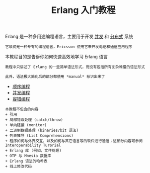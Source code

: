 #+TITLE: Erlang 入门教程
#+HTML_HEAD: <link rel="stylesheet" type="text/css" href="css/main.css" />
#+OPTIONS: num:nil timestamp:nil
Erlang 是一种多用途编程语言，主要用于开发 _并发_ 和 _分布式_ 系统

#+BEGIN_EXAMPLE
它最初是一种专有的编程语言，Ericsson 使用它来开发电话和通信应用程序
#+END_EXAMPLE

本教程目的是告诉你如何快速高效地学习 Erlang 语言

#+BEGIN_EXAMPLE
  教程中只讲述了 Erlang 的一些简单语法形式，而没有包括所有复杂难懂的语法形式

  此外，语法极大简化后的部分都使用 *manual* 标识出来了
#+END_EXAMPLE

+ [[file:sequential/sequential.org][顺序编程]]
+ [[file:./concurrency/concurrency.org][并发编程]]
+ [[file:fault-tolerance/fault-tolerance.org][容错编程]]

#+BEGIN_EXAMPLE
  本教程不包含的内容
  + 引用
  + 局部错误处理 (catch/throw)
  + 单向链接 (monitor)
  + 二进制数据处理 (binaries/bit 语法)
  + 列表推导 (List Comprehensions)
  + 程序如何与外界交互，以及如何与其它语言写的软件进行通信；这部分内容可参阅 Interoperability Turorial
  + Erlang 库 (例如，文件处理)
  + OTP 与 Mnesia 数据库
  + Erlang 语法的哈希表
  + 线上修改代码
#+END_EXAMPLE
